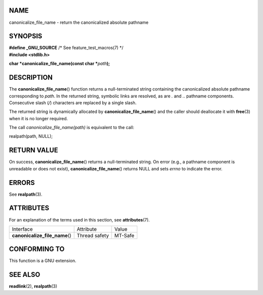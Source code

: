 NAME
====

canonicalize_file_name - return the canonicalized absolute pathname

SYNOPSIS
========

| **#define \_GNU_SOURCE** /\* See feature_test_macros(7) \*/
| **#include <stdlib.h>**

**char \*canonicalize_file_name(const char \***\ *path*\ **);**

DESCRIPTION
===========

The **canonicalize_file_name**\ () function returns a null-terminated
string containing the canonicalized absolute pathname corresponding to
*path*. In the returned string, symbolic links are resolved, as are *.*
and *..* pathname components. Consecutive slash (*/*) characters are
replaced by a single slash.

The returned string is dynamically allocated by
**canonicalize_file_name**\ () and the caller should deallocate it with
**free**\ (3) when it is no longer required.

The call *canonicalize_file_name(path)* is equivalent to the call:

realpath(path, NULL);

RETURN VALUE
============

On success, **canonicalize_file_name**\ () returns a null-terminated
string. On error (e.g., a pathname component is unreadable or does not
exist), **canonicalize_file_name**\ () returns NULL and sets *errno* to
indicate the error.

ERRORS
======

See **realpath**\ (3).

ATTRIBUTES
==========

For an explanation of the terms used in this section, see
**attributes**\ (7).

============================== ============= =======
Interface                      Attribute     Value
**canonicalize_file_name**\ () Thread safety MT-Safe
============================== ============= =======

CONFORMING TO
=============

This function is a GNU extension.

SEE ALSO
========

**readlink**\ (2), **realpath**\ (3)
